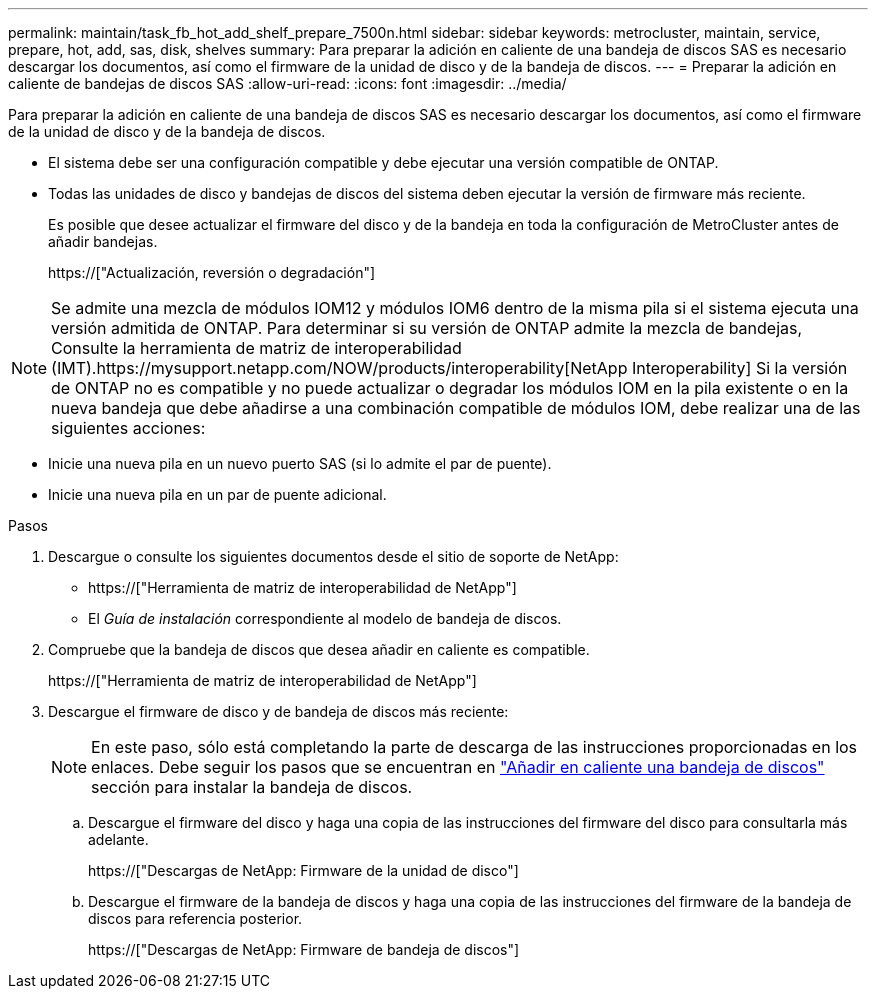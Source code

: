 ---
permalink: maintain/task_fb_hot_add_shelf_prepare_7500n.html 
sidebar: sidebar 
keywords: metrocluster, maintain, service, prepare, hot, add, sas, disk, shelves 
summary: Para preparar la adición en caliente de una bandeja de discos SAS es necesario descargar los documentos, así como el firmware de la unidad de disco y de la bandeja de discos. 
---
= Preparar la adición en caliente de bandejas de discos SAS
:allow-uri-read: 
:icons: font
:imagesdir: ../media/


[role="lead"]
Para preparar la adición en caliente de una bandeja de discos SAS es necesario descargar los documentos, así como el firmware de la unidad de disco y de la bandeja de discos.

* El sistema debe ser una configuración compatible y debe ejecutar una versión compatible de ONTAP.
* Todas las unidades de disco y bandejas de discos del sistema deben ejecutar la versión de firmware más reciente.
+
Es posible que desee actualizar el firmware del disco y de la bandeja en toda la configuración de MetroCluster antes de añadir bandejas.

+
https://["Actualización, reversión o degradación"]




NOTE: Se admite una mezcla de módulos IOM12 y módulos IOM6 dentro de la misma pila si el sistema ejecuta una versión admitida de ONTAP. Para determinar si su versión de ONTAP admite la mezcla de bandejas, Consulte la herramienta de matriz de interoperabilidad (IMT).https://mysupport.netapp.com/NOW/products/interoperability[NetApp Interoperability] Si la versión de ONTAP no es compatible y no puede actualizar o degradar los módulos IOM en la pila existente o en la nueva bandeja que debe añadirse a una combinación compatible de módulos IOM, debe realizar una de las siguientes acciones:

* Inicie una nueva pila en un nuevo puerto SAS (si lo admite el par de puente).
* Inicie una nueva pila en un par de puente adicional.


.Pasos
. Descargue o consulte los siguientes documentos desde el sitio de soporte de NetApp:
+
** https://["Herramienta de matriz de interoperabilidad de NetApp"]
** El _Guía de instalación_ correspondiente al modelo de bandeja de discos.


. Compruebe que la bandeja de discos que desea añadir en caliente es compatible.
+
https://["Herramienta de matriz de interoperabilidad de NetApp"]

. Descargue el firmware de disco y de bandeja de discos más reciente:
+

NOTE: En este paso, sólo está completando la parte de descarga de las instrucciones proporcionadas en los enlaces. Debe seguir los pasos que se encuentran en link:task_fb_hot_add_a_disk_shelf_install_7500n.html["Añadir en caliente una bandeja de discos"] sección para instalar la bandeja de discos.

+
.. Descargue el firmware del disco y haga una copia de las instrucciones del firmware del disco para consultarla más adelante.
+
https://["Descargas de NetApp: Firmware de la unidad de disco"]

.. Descargue el firmware de la bandeja de discos y haga una copia de las instrucciones del firmware de la bandeja de discos para referencia posterior.
+
https://["Descargas de NetApp: Firmware de bandeja de discos"]




